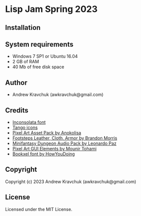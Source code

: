 * Lisp Jam Spring 2023

** Installation



** System requirements

+ Windows 7 SP1 or Ubuntu 16.04
+ 2 GB of RAM
+ 40 Mb of free disk space

** Author

+ Andrew Kravchuk (awkravchuk@gmail.com)

** Credits

+ [[https://fonts.google.com/specimen/Inconsolata/about][Inconsolata font]]
+ [[http://tango.freedesktop.org][Tango icons]]
+ [[https://anokolisa.itch.io/dungeon-crawler-pixel-art-asset-pack][Pixel Art Asset Pack by Anokolisa]]
+ [[https://opengameart.org/content/footsteps-leather-cloth-armor][Footsteps Leather, Cloth, Armor by Brandon Morris]]
+ [[https://leohpaz.itch.io/minifantasy-dungeon-sfx-pack][Minifantasy Dungeon Audio Pack by Leonardo Paz]]
+ [[https://mounirtohami.itch.io/pixel-art-gui-elements][Pixel Art GUI Elements by Mounir Tohami]]
+ [[https://howyoudoing.itch.io/bookxel][Bookxel font by HowYouDoing]]

** Copyright

Copyright (c) 2023 Andrew Kravchuk (awkravchuk@gmail.com)

** License

Licensed under the MIT License.
